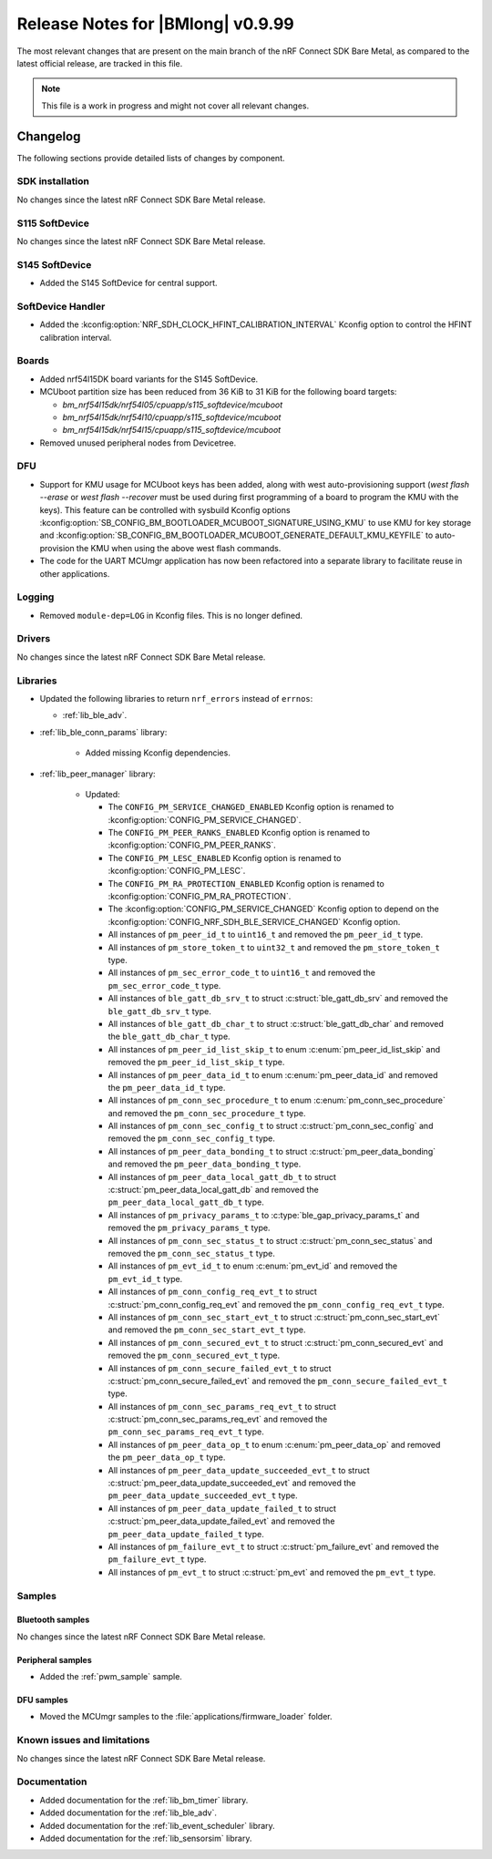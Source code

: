 .. _nrf_bm_release_notes_0999:

Release Notes for |BMlong| v0.9.99
##################################

The most relevant changes that are present on the main branch of the nRF Connect SDK Bare Metal, as compared to the latest official release, are tracked in this file.

.. note::

   This file is a work in progress and might not cover all relevant changes.

Changelog
*********

The following sections provide detailed lists of changes by component.

SDK installation
================

No changes since the latest nRF Connect SDK Bare Metal release.

S115 SoftDevice
===============

No changes since the latest nRF Connect SDK Bare Metal release.

S145 SoftDevice
===============

* Added the S145 SoftDevice for central support.

SoftDevice Handler
==================

* Added the :kconfig:option:`NRF_SDH_CLOCK_HFINT_CALIBRATION_INTERVAL` Kconfig option to control the HFINT calibration interval.

Boards
======

* Added nrf54l15DK board variants for the S145 SoftDevice.

* MCUboot partition size has been reduced from 36 KiB to 31 KiB for the following board targets:

  * `bm_nrf54l15dk/nrf54l05/cpuapp/s115_softdevice/mcuboot`
  * `bm_nrf54l15dk/nrf54l10/cpuapp/s115_softdevice/mcuboot`
  * `bm_nrf54l15dk/nrf54l15/cpuapp/s115_softdevice/mcuboot`

* Removed unused peripheral nodes from Devicetree.

DFU
===

* Support for KMU usage for MCUboot keys has been added, along with west auto-provisioning support (`west flash --erase` or `west flash --recover` must be used during first programming of a board to program the KMU with the keys).
  This feature can be controlled with sysbuild Kconfig options :kconfig:option:`SB_CONFIG_BM_BOOTLOADER_MCUBOOT_SIGNATURE_USING_KMU` to use KMU for key storage and :kconfig:option:`SB_CONFIG_BM_BOOTLOADER_MCUBOOT_GENERATE_DEFAULT_KMU_KEYFILE` to auto-provision the KMU when using the above west flash commands.
* The code for the UART MCUmgr application has now been refactored into a separate library to facilitate reuse in other applications.

Logging
=======

* Removed ``module-dep=LOG`` in Kconfig files.
  This is no longer defined.

Drivers
=======

No changes since the latest nRF Connect SDK Bare Metal release.

Libraries
=========

* Updated the following libraries to return ``nrf_errors`` instead of ``errnos``:

  * :ref:`lib_ble_adv`.

* :ref:`lib_ble_conn_params` library:

   * Added missing Kconfig dependencies.

* :ref:`lib_peer_manager` library:

   * Updated:

     * The ``CONFIG_PM_SERVICE_CHANGED_ENABLED`` Kconfig option is renamed to :kconfig:option:`CONFIG_PM_SERVICE_CHANGED`.
     * The ``CONFIG_PM_PEER_RANKS_ENABLED`` Kconfig option is renamed to :kconfig:option:`CONFIG_PM_PEER_RANKS`.
     * The ``CONFIG_PM_LESC_ENABLED`` Kconfig option is renamed to :kconfig:option:`CONFIG_PM_LESC`.
     * The ``CONFIG_PM_RA_PROTECTION_ENABLED`` Kconfig option is renamed to :kconfig:option:`CONFIG_PM_RA_PROTECTION`.
     * The :kconfig:option:`CONFIG_PM_SERVICE_CHANGED` Kconfig option to depend on the :kconfig:option:`CONFIG_NRF_SDH_BLE_SERVICE_CHANGED` Kconfig option.
     * All instances of ``pm_peer_id_t`` to ``uint16_t`` and removed the ``pm_peer_id_t`` type.
     * All instances of ``pm_store_token_t`` to ``uint32_t`` and removed the ``pm_store_token_t`` type.
     * All instances of ``pm_sec_error_code_t`` to ``uint16_t`` and removed the ``pm_sec_error_code_t`` type.
     * All instances of ``ble_gatt_db_srv_t`` to struct :c:struct:`ble_gatt_db_srv` and removed the ``ble_gatt_db_srv_t`` type.
     * All instances of ``ble_gatt_db_char_t`` to struct :c:struct:`ble_gatt_db_char` and removed the ``ble_gatt_db_char_t`` type.
     * All instances of ``pm_peer_id_list_skip_t`` to enum :c:enum:`pm_peer_id_list_skip` and removed the ``pm_peer_id_list_skip_t`` type.
     * All instances of ``pm_peer_data_id_t`` to enum :c:enum:`pm_peer_data_id` and removed the ``pm_peer_data_id_t`` type.
     * All instances of ``pm_conn_sec_procedure_t`` to enum :c:enum:`pm_conn_sec_procedure` and removed the ``pm_conn_sec_procedure_t`` type.
     * All instances of ``pm_conn_sec_config_t`` to struct :c:struct:`pm_conn_sec_config` and removed the ``pm_conn_sec_config_t`` type.
     * All instances of ``pm_peer_data_bonding_t`` to struct :c:struct:`pm_peer_data_bonding` and removed the ``pm_peer_data_bonding_t`` type.
     * All instances of ``pm_peer_data_local_gatt_db_t`` to struct :c:struct:`pm_peer_data_local_gatt_db` and removed the ``pm_peer_data_local_gatt_db_t`` type.
     * All instances of ``pm_privacy_params_t`` to :c:type:`ble_gap_privacy_params_t` and removed the ``pm_privacy_params_t`` type.
     * All instances of ``pm_conn_sec_status_t`` to struct :c:struct:`pm_conn_sec_status` and removed the ``pm_conn_sec_status_t`` type.
     * All instances of ``pm_evt_id_t`` to enum :c:enum:`pm_evt_id` and removed the ``pm_evt_id_t`` type.
     * All instances of ``pm_conn_config_req_evt_t`` to struct :c:struct:`pm_conn_config_req_evt` and removed the ``pm_conn_config_req_evt_t`` type.
     * All instances of ``pm_conn_sec_start_evt_t`` to struct :c:struct:`pm_conn_sec_start_evt` and removed the ``pm_conn_sec_start_evt_t`` type.
     * All instances of ``pm_conn_secured_evt_t`` to struct :c:struct:`pm_conn_secured_evt` and removed the ``pm_conn_secured_evt_t`` type.
     * All instances of ``pm_conn_secure_failed_evt_t`` to struct :c:struct:`pm_conn_secure_failed_evt` and removed the ``pm_conn_secure_failed_evt_t`` type.
     * All instances of ``pm_conn_sec_params_req_evt_t`` to struct :c:struct:`pm_conn_sec_params_req_evt` and removed the ``pm_conn_sec_params_req_evt_t`` type.
     * All instances of ``pm_peer_data_op_t`` to enum :c:enum:`pm_peer_data_op` and removed the ``pm_peer_data_op_t`` type.
     * All instances of ``pm_peer_data_update_succeeded_evt_t`` to struct :c:struct:`pm_peer_data_update_succeeded_evt` and removed the ``pm_peer_data_update_succeeded_evt_t`` type.
     * All instances of ``pm_peer_data_update_failed_t`` to struct :c:struct:`pm_peer_data_update_failed_evt` and removed the ``pm_peer_data_update_failed_t`` type.
     * All instances of ``pm_failure_evt_t`` to struct :c:struct:`pm_failure_evt` and removed the ``pm_failure_evt_t`` type.
     * All instances of ``pm_evt_t`` to struct :c:struct:`pm_evt` and removed the ``pm_evt_t`` type.

Samples
=======

Bluetooth samples
-----------------

No changes since the latest nRF Connect SDK Bare Metal release.

Peripheral samples
------------------

* Added the :ref:`pwm_sample` sample.

DFU samples
-----------

* Moved the MCUmgr samples to the :file:`applications/firmware_loader` folder.

Known issues and limitations
============================

No changes since the latest nRF Connect SDK Bare Metal release.

Documentation
=============

* Added documentation for the :ref:`lib_bm_timer` library.
* Added documentation for the :ref:`lib_ble_adv`.
* Added documentation for the :ref:`lib_event_scheduler` library.
* Added documentation for the :ref:`lib_sensorsim` library.
